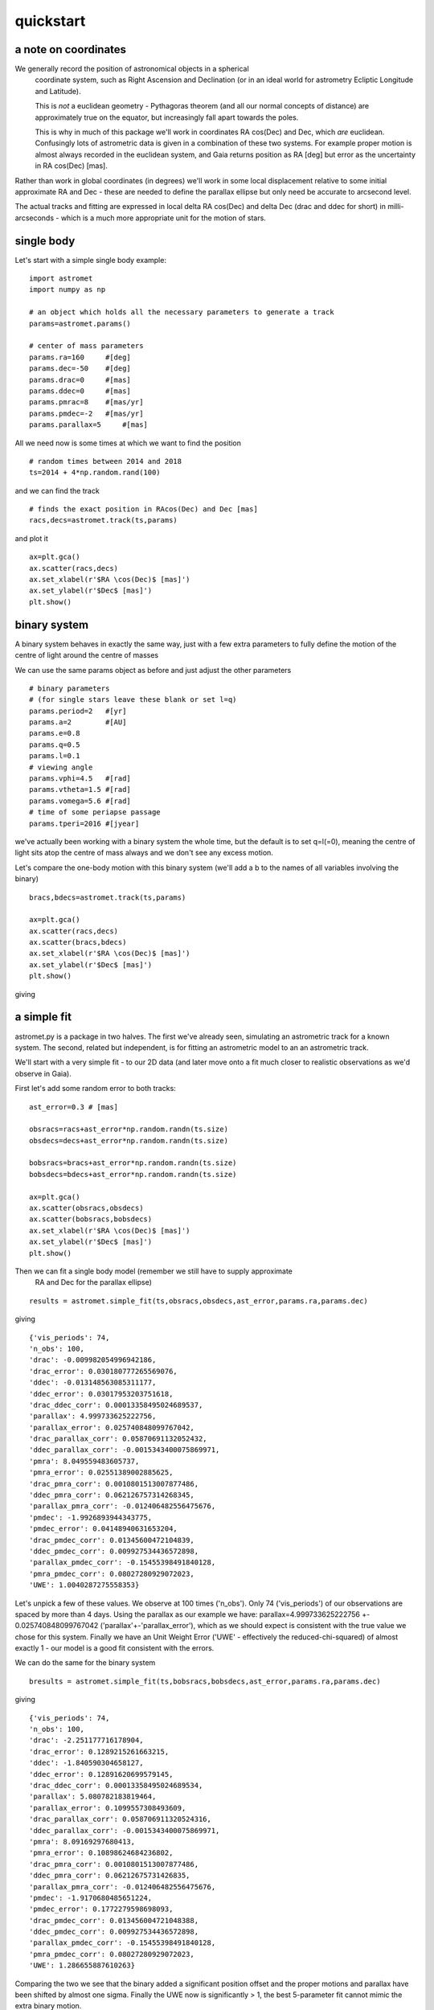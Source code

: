 quickstart
==========
a note on coordinates
---------------------

We generally record the position of astronomical objects in a spherical
 coordinate system, such as Right Ascension and Declination (or in an ideal
 world for astrometry Ecliptic Longitude and Latitude).

 This is *not* a euclidean geometry - Pythagoras theorem (and all our normal
 concepts of distance) are approximately true on the equator, but increasingly
 fall apart towards the poles.

 This is why in much of this package we'll work in coordinates RA cos(Dec) and Dec,
 which *are* euclidean. Confusingly lots of astrometric data is given in a combination
 of these two systems. For example proper motion is almost always recorded in the
 euclidean system, and Gaia returns position as RA [deg] but error as the uncertainty
 in RA cos(Dec) [mas].

Rather than work in global coordinates (in degrees) we'll work in some local
displacement relative to some initial approximate RA and Dec - these are needed
to define the parallax ellipse but only need be accurate to arcsecond level.

The actual tracks and fitting are expressed in local delta RA cos(Dec) and delta Dec
(drac and ddec for short) in milli-arcseconds - which is a much more appropriate
unit for the motion of stars.

single body
-----------
Let's start with a simple single body example:
::

    import astromet
    import numpy as np

    # an object which holds all the necessary parameters to generate a track
    params=astromet.params()

    # center of mass parameters
    params.ra=160     #[deg]
    params.dec=-50    #[deg]
    params.drac=0     #[mas]
    params.ddec=0     #[mas]
    params.pmrac=8    #[mas/yr]
    params.pmdec=-2   #[mas/yr]
    params.parallax=5     #[mas]

All we need now is some times at which we want to find the position
::

    # random times between 2014 and 2018
    ts=2014 + 4*np.random.rand(100)

and we can find the track
::

    # finds the exact position in RAcos(Dec) and Dec [mas]
    racs,decs=astromet.track(ts,params)

and plot it
::

    ax=plt.gca()
    ax.scatter(racs,decs)
    ax.set_xlabel(r'$RA \cos(Dec)$ [mas]')
    ax.set_ylabel(r'$Dec$ [mas]')
    plt.show()

.. image:: plots/singleBody.png
  :width: 400
  :alt: single body astrometric track

binary system
-------------

A binary system behaves in exactly the same way, just with a few extra parameters
to fully define the motion of the centre of light around the centre of masses

We can use the same params object as before and just adjust the other parameters

::

    # binary parameters
    # (for single stars leave these blank or set l=q)
    params.period=2   #[yr]
    params.a=2        #[AU]
    params.e=0.8
    params.q=0.5
    params.l=0.1
    # viewing angle
    params.vphi=4.5   #[rad]
    params.vtheta=1.5 #[rad]
    params.vomega=5.6 #[rad]
    # time of some periapse passage
    params.tperi=2016 #[jyear]

we've actually been working with a binary system the whole time, but the default is to set
q=l(=0), meaning the centre of light sits atop the centre of mass always and we don't see
any excess motion.

Let's compare the one-body motion with this binary system (we'll add a b to the names
of all variables involving the binary)

::

    bracs,bdecs=astromet.track(ts,params)

    ax=plt.gca()
    ax.scatter(racs,decs)
    ax.scatter(bracs,bdecs)
    ax.set_xlabel(r'$RA \cos(Dec)$ [mas]')
    ax.set_ylabel(r'$Dec$ [mas]')
    plt.show()

giving

.. image:: plots/twoBody.png
  :width: 400
  :alt: binary astrometric track

a simple fit
------------

astromet.py is a package in two halves. The first we've already seen, simulating an astrometric track
for a known system. The second, related but independent, is for fitting an astrometric model to
an an astrometric track.

We'll start with a very simple fit - to our 2D data (and later move onto a fit much closer to realistic
observations as we'd observe in Gaia).

First let's add some random error to both tracks:

::

    ast_error=0.3 # [mas]

    obsracs=racs+ast_error*np.random.randn(ts.size)
    obsdecs=decs+ast_error*np.random.randn(ts.size)

    bobsracs=bracs+ast_error*np.random.randn(ts.size)
    bobsdecs=bdecs+ast_error*np.random.randn(ts.size)

    ax=plt.gca()
    ax.scatter(obsracs,obsdecs)
    ax.scatter(bobsracs,bobsdecs)
    ax.set_xlabel(r'$RA \cos(Dec)$ [mas]')
    ax.set_ylabel(r'$Dec$ [mas]')
    plt.show()

.. image:: plots/twoBodyError.png
  :width: 400
  :alt: binary astrometric track w. error

Then we can fit a single body model (remember we still have to supply approximate
 RA and Dec for the parallax ellipse)
::

    results = astromet.simple_fit(ts,obsracs,obsdecs,ast_error,params.ra,params.dec)
giving
::
   {'vis_periods': 74,
   'n_obs': 100,
   'drac': -0.009982054996942186,
   'drac_error': 0.030180777265569076,
   'ddec': -0.013148563085311177,
   'ddec_error': 0.03017953203751618,
   'drac_ddec_corr': 0.00013358495024689537,
   'parallax': 4.999733625222756,
   'parallax_error': 0.025740848099767042,
   'drac_parallax_corr': 0.05870691132052432,
   'ddec_parallax_corr': -0.0015343400075869971,
   'pmra': 8.049559483605737,
   'pmra_error': 0.02551389002885625,
   'drac_pmra_corr': 0.0010801513007877486,
   'ddec_pmra_corr': 0.062126757314268345,
   'parallax_pmra_corr': -0.012406482556475676,
   'pmdec': -1.9926893944343775,
   'pmdec_error': 0.04148940631653204,
   'drac_pmdec_corr': 0.01345600472104839,
   'ddec_pmdec_corr': 0.009927534436572898,
   'parallax_pmdec_corr': -0.15455398491840128,
   'pmra_pmdec_corr': 0.08027280929072023,
   'UWE': 1.0040287275558353}
Let's unpick a few of these values. We observe at 100 times ('n_obs').
Only 74 ('vis_periods') of our observations are spaced by more than 4 days.
Using the parallax as our example we have: parallax=4.999733625222756 +- 0.025740848099767042
('parallax'+-'parallax_error'), which as we should expect is consistent with the true value
we chose for this system. Finally we have an Unit Weight Error ('UWE' - effectively the
reduced-chi-squared) of almost exactly 1 - our model is a good fit consistent with the errors.

We can do the same for the binary system
::

    bresults = astromet.simple_fit(ts,bobsracs,bobsdecs,ast_error,params.ra,params.dec)
giving
::

    {'vis_periods': 74,
    'n_obs': 100,
    'drac': -2.251177716178904,
    'drac_error': 0.1289215261663215,
    'ddec': -1.840590304658127,
    'ddec_error': 0.12891620699579145,
    'drac_ddec_corr': 0.00013358495024689534,
    'parallax': 5.080782183819464,
    'parallax_error': 0.1099557308493609,
    'drac_parallax_corr': 0.058706911320524316,
    'ddec_parallax_corr': -0.0015343400075869971,
    'pmra': 8.09169297680413,
    'pmra_error': 0.10898624684236802,
    'drac_pmra_corr': 0.0010801513007877486,
    'ddec_pmra_corr': 0.06212675731426835,
    'parallax_pmra_corr': -0.012406482556475676,
    'pmdec': -1.9170680485651224,
    'pmdec_error': 0.1772279598698093,
    'drac_pmdec_corr': 0.013456004721048388,
    'ddec_pmdec_corr': 0.009927534436572898,
    'parallax_pmdec_corr': -0.15455398491840128,
    'pmra_pmdec_corr': 0.08027280929072023,
    'UWE': 1.286655887610263}
Comparing the two we see that the binary added a significant position offset
and the proper motions and parallax have been shifted by almost one sigma.
Finally the UWE now is significantly > 1, the best 5-parameter fit cannot mimic
the extra binary motion.

To finish we can plot the ensemble of estimated fits on the astrometric track
to see how good both fits are:
::

    ax=plt.gca()
    ax.scatter(obsracs,obsdecs)
    ax.scatter(bobsracs,bobsdecs)

    plotts=np.linspace(np.min(ts),np.max(ts),200)
    fitparams=astromet.params()
    bfitparams=astromet.params()
    for i in range(32):

    fitparams.ra=160     #[deg]
    fitparams.dec=-50    #[deg]
    fitparams.drac=results['drac']+results['drac_error']*np.random.randn()     #[mas]
    fitparams.ddec=results['ddec']+results['ddec_error']*np.random.randn()     #[mas]
    fitparams.pmrac=results['pmrac']+results['pmrac_error']*np.random.randn()    #[mas/yr]
    fitparams.pmdec=results['pmdec']+results['pmdec_error']*np.random.randn()   #[mas/yr]
    fitparams.pllx=results['parallax']+results['parallax_error']*np.random.randn()     #[mas]

    fitracs,fitdecs=astromet.track(plotts,fitparams)
    ax.plot(fitracs,fitdecs,c='blue',alpha=0.1)

    bfitparams.ra=160     #[deg]
    bfitparams.dec=-50    #[deg]
    bfitparams.drac=bresults['drac']+bresults['drac_error']*np.random.randn()     #[mas]
    bfitparams.ddec=bresults['ddec']+bresults['ddec_error']*np.random.randn()     #[mas]
    bfitparams.pmrac=bresults['pmrac']+bresults['pmrac_error']*np.random.randn()    #[mas/yr]
    bfitparams.pmdec=bresults['pmdec']+bresults['pmdec_error']*np.random.randn()   #[mas/yr]
    bfitparams.pllx=bresults['parallax']+bresults['parallax_error']*np.random.randn()     #[mas]

    bfitracs,bfitdecs=astromet.track(plotts,bfitparams)
    ax.plot(bfitracs,bfitdecs,c='orange',alpha=0.1)

    ax.set_xlabel(r'$RA \cos(Dec)$ [mas]')
    ax.set_ylabel(r'$Dec$ [mas]')
    plt.show()


giving

.. image:: plots/twoBodyFit.png
  :width: 400
  :alt: binary astrometric track w. fit

And there we go, we've fit (well) a single star and (poorly) a binary star
astrometric track. The last remaining piece is to make our observations more
realistic - with particular scan directions and greater precision in the
along scan direction compared to across scan - and to use the similar but more
in-depth replice of Gaia's own astrometric fitting function in fit().

We'll save that discussion for another page.

postscript - epoch
-----------------

One final detail We left out here is the ability to set an epoch - the
specific time at which values the value of drac, ddec, pmrac and pmdec are
calculated.

If you're making a track you can set
::

    params.epoch = 2016   # [jyr] - the default, corresponding to eDR3

And if you're fitting you can add the optional epoch argument
::

    simple_fit(..., epoch=2015.5) # the DR2 epoch
